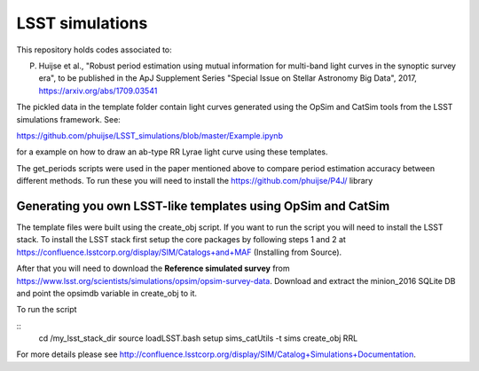 LSST simulations
================

This repository holds codes associated to:

P. Huijse et al., "Robust period estimation using mutual information for multi-band light curves in the synoptic survey era", to be published in the ApJ Supplement Series "Special Issue on Stellar Astronomy Big Data", 2017, https://arxiv.org/abs/1709.03541

The pickled data in the template folder contain light curves generated using the OpSim and CatSim tools from the LSST simulations framework. See:

https://github.com/phuijse/LSST_simulations/blob/master/Example.ipynb 

for a example on how to draw an ab-type RR Lyrae light curve using these templates.

The get_periods scripts were used in the paper mentioned above to compare period estimation accuracy between different methods. To run these you will need to install the https://github.com/phuijse/P4J/ library

Generating you own LSST-like templates using OpSim and CatSim
-------------------------------------------------------------

The template files were built using the create_obj script. If you want to run the script you will need to install the LSST stack. To install the LSST stack first setup the core packages by following steps 1 and 2 at https://confluence.lsstcorp.org/display/SIM/Catalogs+and+MAF (Installing from Source). 

After that you will need to download the **Reference simulated survey** from https://www.lsst.org/scientists/simulations/opsim/opsim-survey-data. Download and extract the minion_2016 SQLite DB and point the opsimdb variable in create_obj to it.

To run the script 

::
    cd /my_lsst_stack_dir
    source loadLSST.bash
    setup sims_catUtils -t sims
    create_obj RRL

For more details please see http://confluence.lsstcorp.org/display/SIM/Catalog+Simulations+Documentation. 




